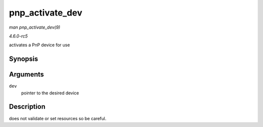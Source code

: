 .. -*- coding: utf-8; mode: rst -*-

.. _API-pnp-activate-dev:

================
pnp_activate_dev
================

*man pnp_activate_dev(9)*

*4.6.0-rc5*

activates a PnP device for use


Synopsis
========

.. c:function:: int pnp_activate_dev( struct pnp_dev * dev )

Arguments
=========

``dev``
    pointer to the desired device


Description
===========

does not validate or set resources so be careful.


.. ------------------------------------------------------------------------------
.. This file was automatically converted from DocBook-XML with the dbxml
.. library (https://github.com/return42/sphkerneldoc). The origin XML comes
.. from the linux kernel, refer to:
..
.. * https://github.com/torvalds/linux/tree/master/Documentation/DocBook
.. ------------------------------------------------------------------------------
